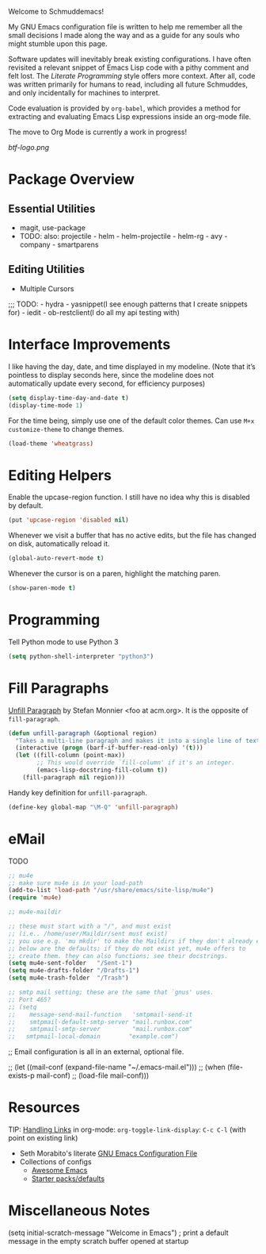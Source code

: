Welcome to Schmuddemacs!

My GNU Emacs configuration file is written to help me remember all the small decisions I made along the way and as a guide for any souls who might stumble upon this page.

Software updates will inevitably break existing configurations. I have often revisited a relevant snippet of Emacs Lisp code with a pithy comment and felt lost. The /Literate Programming/ style offers more context. After all, code was written primarily for humans to read, including all future Schmuddes, and only incidentally for machines to interpret.

Code evaluation is provided by ~org-babel~, which provides a method for extracting and evaluating Emacs Lisp expressions inside an org-mode file.

The move to Org Mode is currently a work in progress!

[[btf-logo.png]]

* Package Overview

** Essential Utilities

- magit, use-package
- TODO: also: projectile - helm - helm-projectile - helm-rg - avy - company - smartparens

** Editing Utilities

- Multiple Cursors

;;; TODO: - hydra - yasnippet(I see enough patterns that I create snippets for) - iedit - ob-restclient(I do all my api testing with)


* Interface Improvements

I like having the day, date, and time displayed in my modeline. (Note that it’s pointless to display seconds here, since the modeline does not automatically update every second, for efficiency purposes)

#+BEGIN_SRC emacs-lisp
(setq display-time-day-and-date t)
(display-time-mode 1)
#+END_SRC

For the time being, simply use one of the default color themes. Can use ~M+x customize-theme~ to change themes.

#+BEGIN_SRC emacs-lisp
(load-theme 'wheatgrass)
#+END_SRC

* Editing Helpers

Enable the upcase-region function. I still have no idea why this is disabled by default.

#+BEGIN_SRC emacs-lisp
(put 'upcase-region 'disabled nil)
#+END_SRC

Whenever we visit a buffer that has no active edits, but the file has changed on disk, automatically reload it.

#+BEGIN_SRC emacs-lisp
(global-auto-revert-mode t)
#+END_SRC

Whenever the cursor is on a paren, highlight the matching paren.

#+BEGIN_SRC emacs-lisp
(show-paren-mode t)
#+END_SRC

* Programming

Tell Python mode to use Python 3

#+BEGIN_SRC emacs-lisp
(setq python-shell-interpreter "python3")
#+END_SRC

* Fill Paragraphs

[[https://www.emacswiki.org/emacs/UnfillParagraph ][Unfill Paragraph]] by Stefan Monnier <foo at acm.org>. It is the opposite of ~fill-paragraph~.

#+BEGIN_SRC emacs-lisp
(defun unfill-paragraph (&optional region)
  "Takes a multi-line paragraph and makes it into a single line of text."
  (interactive (progn (barf-if-buffer-read-only) '(t)))
  (let ((fill-column (point-max))
        ;; This would override `fill-column' if it's an integer.
        (emacs-lisp-docstring-fill-column t))
    (fill-paragraph nil region)))
#+END_SRC

Handy key definition for ~unfill-paragraph~.

#+BEGIN_SRC emacs-lisp
(define-key global-map "\M-Q" 'unfill-paragraph)
#+END_SRC

* eMail

TODO

#+BEGIN_SRC emacs-lisp
;; mu4e
;; make sure mu4e is in your load-path
(add-to-list 'load-path "/usr/share/emacs/site-lisp/mu4e")
(require 'mu4e)

;; mu4e-maildir

;; these must start with a "/", and must exist
;; (i.e.. /home/user/Maildir/sent must exist)
;; you use e.g. 'mu mkdir' to make the Maildirs if they don't already exist
;; below are the defaults; if they do not exist yet, mu4e offers to
;; create them. they can also functions; see their docstrings.
(setq mu4e-sent-folder   "/Sent-1")
(setq mu4e-drafts-folder "/Drafts-1")
(setq mu4e-trash-folder  "/Trash")

;; smtp mail setting; these are the same that `gnus' uses.
;; Port 465?
;; (setq
;;    message-send-mail-function   'smtpmail-send-it
;;    smtpmail-default-smtp-server "mail.runbox.com"
;;    smtpmail-smtp-server         "mail.runbox.com"
;;   smtpmail-local-domain        "example.com")
#+END_SRC

;; Email configuration is all in an external, optional file.

;; (let ((mail-conf (expand-file-name "~/.emacs-mail.el")))
;;  (when (file-exists-p mail-conf)
;;    (load-file mail-conf)))

* Resources

TIP: [[https://orgmode.org/manual/Handling-Links.html][Handling Links]] in org-mode: ~org-toggle-link-display~: ~C-c C-l~ (with point on existing link)

- Seth Morabito's literate [[https://github.com/sethm/emacs-files/blob/master/configuration.org][GNU Emacs Configuration File]]
- Collections of configs
    - [[https://github.com/emacs-tw/awesome-emacs][Awesome Emacs]]
    - [[https://github.com/caisah/emacs.dz][Starter packs/defaults]]

* Miscellaneous Notes

(setq initial-scratch-message "Welcome in Emacs") ; print a default message in the empty scratch buffer opened at startup
